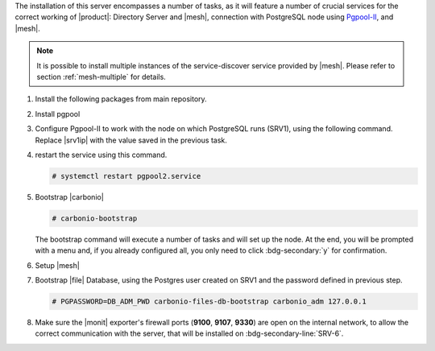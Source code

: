 .. SPDX-FileCopyrightText: 2022 Zextras <https://www.zextras.com/>
..
.. SPDX-License-Identifier: CC-BY-NC-SA-4.0

.. srv2 - Directory Server, Mesh Server, DB connection

The installation of this server encompasses a number of tasks, as it
will feature a number of crucial services for the correct working of
|product|: Directory Server and |mesh|, connection with
PostgreSQL node using `Pgpool-II
<https://pgpool.net/mediawiki/index.php/Main_Page>`_, and |mesh|.

.. note:: It is possible to install multiple instances of the
   service-discover service provided by |mesh|. Please refer to
   section :ref:`mesh-multiple` for details.

#. Install the following packages from main repository.

   .. tab-set::

      .. tab-item:: Ubuntu
         :sync: ubuntu

         .. code:: console

            # apt install service-discover-server \
              carbonio-directory-server carbonio-files-db \
              carbonio-mailbox-db carbonio-docs-connector-db

      .. tab-item:: RHEL
         :sync: rhel

         .. code:: console

            # dnf install service-discover-server \
              carbonio-directory-server carbonio-files-db \
              carbonio-mailbox-db carbonio-docs-connector-db

#. Install pgpool

   .. tab-set::

      .. tab-item:: Ubuntu
         :sync: ubuntu

         .. code:: console

            # apt install pgpool2

      .. tab-item:: RHEL
         :sync: rhel

         .. code:: console

            # dnf install https://www.pgpool.net/yum/rpms/4.4/redhat/rhel-8-x86_64/pgpool-II-pg12-4.4.3-1pgdg.rhel8.x86_64.rpm
            # dnf install pgpool-II-pg12

#. Configure Pgpool-II to work with the node on which PostgreSQL runs
   (SRV1), using the following command. Replace |srv1ip| with the
   value saved in the previous task.

   .. tab-set::

      .. tab-item:: Ubuntu
         :sync: ubuntu

         .. code:: console

            # echo "backend_clustering_mode = 'raw'
            port = 5432
            backend_hostname0 = 'SRV1_IP' # eg 192.168.1.100
            backend_port0 = 5433
            backend_flag0 = 'DISALLOW_TO_FAILOVER'
            num_init_children = 5
            max_pool=5
            reserved_connections=1" > /etc/pgpool2/pgpool.conf

      .. tab-item:: RHEL
         :sync: rhel

         .. code:: console

            # echo "backend_clustering_mode = 'raw'
            port = 5432
            backend_hostname0 = 'SRV1_IP' # eg 192.168.1.100
            backend_port0 = 5433
            backend_flag0 = 'DISALLOW_TO_FAILOVER'
            num_init_children = 5
            max_pool=5
            reserved_connections=1" > /etc/pgpool-II/pgpool.conf

#. restart the service using this command.

   .. code:: console

      # systemctl restart pgpool2.service

#. Bootstrap |carbonio|

   .. code:: console

      # carbonio-bootstrap

   The bootstrap command will execute a number of tasks and will set
   up the node. At the end, you will be prompted with a menu and, if
   you already configured all, you only need to click
   :bdg-secondary:`y` for confirmation.

#. Setup |mesh|

   .. include:: /_includes/_installation/step-conf-mesh.rst

#. Bootstrap |file| Database, using the Postgres user created on
   SRV1 and the password defined in previous step.

   .. code:: console

      # PGPASSWORD=DB_ADM_PWD carbonio-files-db-bootstrap carbonio_adm 127.0.0.1

#. Make sure the |monit| exporter's firewall ports (**9100**,
   **9107**, **9330**) are open on the internal network, to allow the
   correct communication with the server, that will be installed on
   :bdg-secondary-line:`SRV-6`.

.. card::    Values used in the next steps

   * |srv2h| this node's hostname, which can be retrieved using the
     command :command:`su - zextras -c "carbonio prov gas
     service-discover"`

   * |meshsec| the |mesh| password

   * |ldappwd| the **LDAP bind password** for the ``root`` user and
     applications, retrieved with command:

     .. code:: console

   # zmlocalconfig -s zimbra_ldap_password

   * |amavispwd| the password used by |carbonio| for the Amavis
     service, retrieved with command

     .. code:: console

   # zmlocalconfig -s ldap_amavis_password

   * |postfixpwd| the password used by |carbonio| for the Postfix
     service, retrieved with command

     .. code:: console

   # zmlocalconfig -s ldap_postfix_password

   * |nginxpwd| the password used by |carbonio| for the NGINX
     service, retrieved with command

     .. code:: console

   # zmlocalconfig -s ldap_nginx_password

   .. note:: By default, all the |ldappwd|, |amavispwd|, |postfixpwd|,
      and |nginxpwd| bind passwords have the same value.
